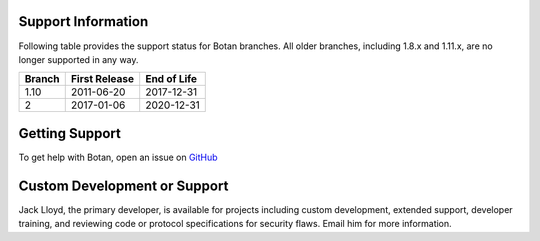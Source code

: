 Support Information
-------------------------

Following table provides the support status for Botan branches. All older
branches, including 1.8.x and 1.11.x, are no longer supported in any way.

============== ============== ==============
Branch         First Release  End of Life
============== ============== ==============
1.10           2011-06-20     2017-12-31
2              2017-01-06     2020-12-31
============== ============== ==============

Getting Support
------------------

To get help with Botan, open an issue on
`GitHub <https://github.com/randombit/botan/issues>`_

Custom Development or Support
-----------------------------------------

Jack Lloyd, the primary developer, is available for projects including custom
development, extended support, developer training, and reviewing code or
protocol specifications for security flaws. Email him for more information.
